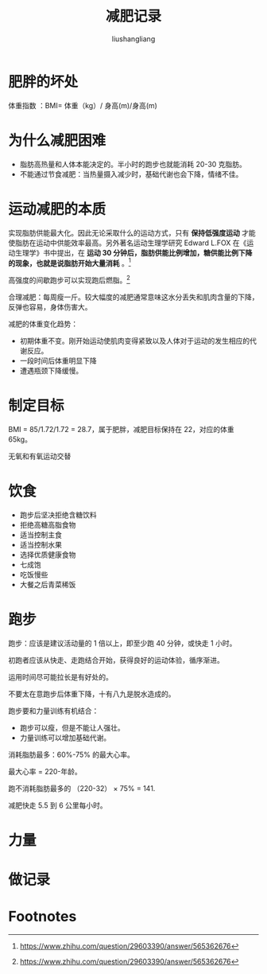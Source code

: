 # -*- coding:utf-8-*-
#+TITLE: 减肥记录
#+AUTHOR: liushangliang
#+EMAIL: phenix3443+github@gmail.com

* 肥胖的坏处
  体重指数 ：BMI= 体重（kg）/ 身高(m)/身高(m)

* 为什么减肥困难
  + 脂肪高热量和人体本能决定的。半小时的跑步也就能消耗 20-30 克脂肪。
  + 不能通过节食减肥：当热量摄入减少时，基础代谢也会下降，情绪不佳。

* 运动减肥的本质
  实现脂肪供能最大化。因此无论采取什么的运动方式，只有 *保持低强度运动* 才能使脂肪在运动中供能效率最高。另外著名运动生理学研究 Edward L.FOX 在《运动生理学》书中提出，在 *运动 30 分钟后，脂肪供能比例增加，糖供能比例下降的现象，也就是说脂肪开始大量消耗* 。[fn:1]

  高强度的间歇跑步可以实现跑后燃脂。[fn:1]

  合理减肥：每周瘦一斤。较大幅度的减肥通常意味这水分丢失和肌肉含量的下降，反弹也容易，身体伤害大。

  减肥的体重变化趋势：
  + 初期体重不变。刚开始运动使肌肉变得紧致以及人体对于运动的发生相应的代谢反应。
  + 一段时间后体重明显下降
  + 遭遇瓶颈下降缓慢。

* 制定目标
  BMI = 85/1.72/1.72 = 28.7，属于肥胖，减肥目标保持在 22，对应的体重 65kg。

  无氧和有氧运动交替

* 饮食
+ 跑步后坚决拒绝含糖饮料
+ 拒绝高糖高脂食物
+ 适当控制主食
+ 适当控制水果
+ 选择优质健康食物
+ 七成饱
+ 吃饭慢些
+ 大餐之后青菜稀饭

* 跑步
  跑步：应该是建议活动量的 1 倍以上，即至少跑 40 分钟，或快走 1 小时。

  初跑者应该从快走、走跑结合开始，获得良好的运动体验，循序渐进。

  运用时间尽可能拉长是有好处的。

  不要太在意跑步后体重下降，十有八九是脱水造成的。

  跑步要和力量训练有机结合：
  + 跑步可以瘦，但是不能让人强壮。
  + 力量训练可以增加基础代谢。

  消耗脂肪最多：60%-75% 的最大心率。

  最大心率 = 220-年龄。

  跑不消耗脂肪最多的 （220-32） × 75% = 141.

  减肥快走 5.5 到 6 公里每小时。

* 力量

* 做记录

* Footnotes

[fn:1] https://www.zhihu.com/question/29603390/answer/565362676
